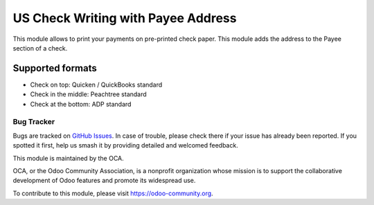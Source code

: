 ===================================
US Check Writing with Payee Address
===================================

This module allows to print your payments on pre-printed check paper.
This module adds the address to the Payee section of a check.

Supported formats
-----------------

* Check on top: Quicken / QuickBooks standard
* Check in the middle: Peachtree standard
* Check at the bottom: ADP standard

Bug Tracker
===========

Bugs are tracked on `GitHub Issues
<https://github.com/OCA/l10n-usa/issues>`_. In case of trouble, please
check there if your issue has already been reported. If you spotted it first,
help us smash it by providing detailed and welcomed feedback.

This module is maintained by the OCA.

OCA, or the Odoo Community Association, is a nonprofit organization whose
mission is to support the collaborative development of Odoo features and
promote its widespread use.

To contribute to this module, please visit https://odoo-community.org.

